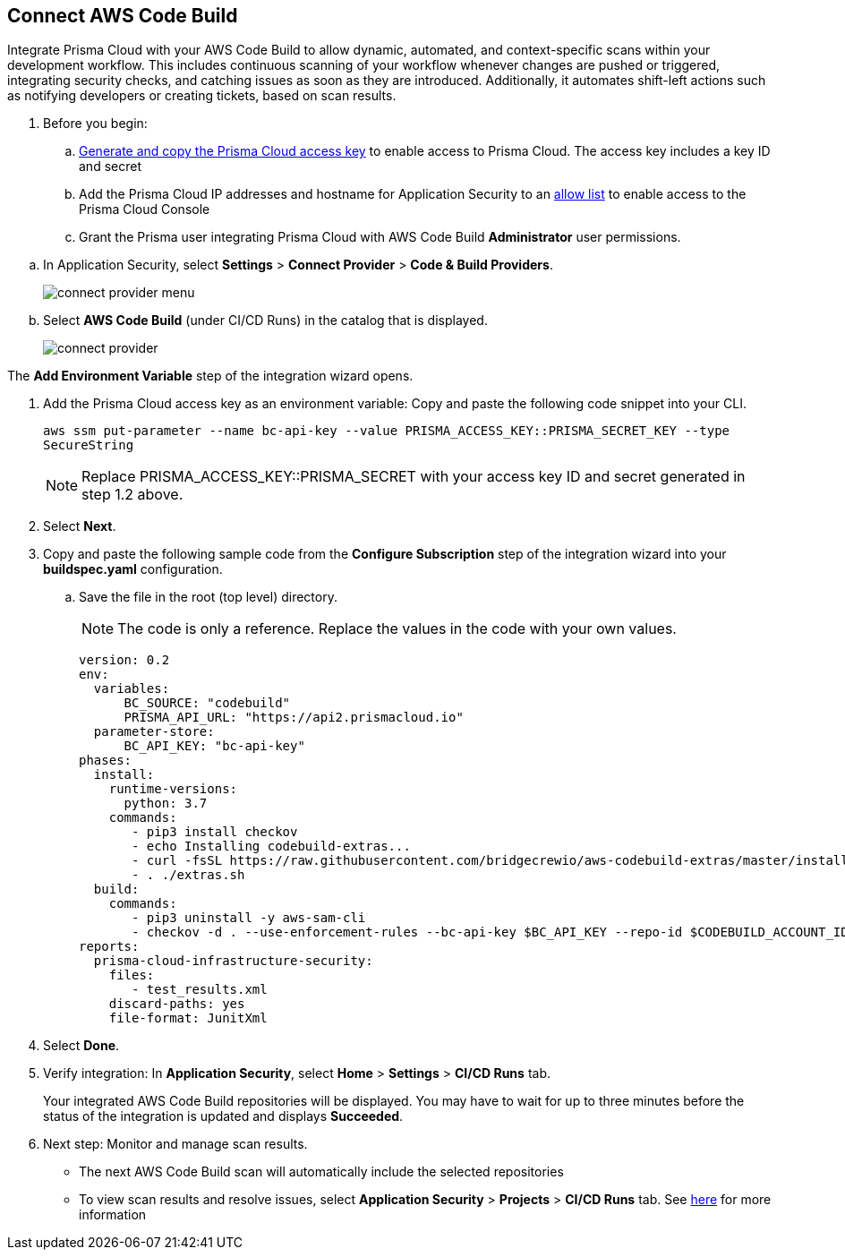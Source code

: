:topic_type: task

[.task]
== Connect AWS Code Build  

Integrate Prisma Cloud with your AWS Code Build to allow dynamic, automated, and context-specific scans within your development workflow. This includes continuous scanning of your workflow whenever changes are pushed or triggered, integrating security checks, and catching issues as soon as they are introduced. Additionally, it automates shift-left actions such as notifying developers or creating tickets, based on scan results.

. Before you begin:
.. xref:../../../../administration/create-access-keys.adoc[Generate and copy the Prisma Cloud access key] to enable access to Prisma Cloud. The access key includes a key ID and secret
.. Add the Prisma Cloud IP addresses and hostname for Application Security to an xref:../../../../get-started/console-prerequisites.adoc[allow list] to enable access to the Prisma Cloud Console 

.. Grant the Prisma user integrating Prisma Cloud with AWS Code Build *Administrator* user permissions. 

[.procedure]
.. In Application Security, select *Settings* > *Connect Provider* > *Code & Build Providers*.
+
image::application-security/connect-provider-menu.png[]

.. Select *AWS Code Build* (under CI/CD Runs) in the catalog that is displayed.
+
image::application-security/connect-provider.png[]

The *Add Environment Variable* step of the integration wizard opens.

. Add the Prisma Cloud access key as an environment variable: Copy and paste the following code snippet into your CLI.
+
`aws ssm put-parameter --name bc-api-key --value PRISMA_ACCESS_KEY::PRISMA_SECRET_KEY --type SecureString`
+
NOTE: Replace PRISMA_ACCESS_KEY::PRISMA_SECRET with your access key ID and secret generated in step 1.2 above.

. Select *Next*.

.  Copy and paste the following sample code from the *Configure Subscription* step of the integration wizard into your *buildspec.yaml* configuration.
.. Save the file in the root (top level) directory. 
+
NOTE: The code is only a reference. Replace the values in the code with your own values.
+
[source.yml]
----
version: 0.2
env:
  variables:
      BC_SOURCE: "codebuild"
      PRISMA_API_URL: "https://api2.prismacloud.io"
  parameter-store:
      BC_API_KEY: "bc-api-key"
phases:
  install:
    runtime-versions:
      python: 3.7
    commands:
       - pip3 install checkov
       - echo Installing codebuild-extras...
       - curl -fsSL https://raw.githubusercontent.com/bridgecrewio/aws-codebuild-extras/master/install >> extras.sh
       - . ./extras.sh
  build:
    commands:
       - pip3 uninstall -y aws-sam-cli
       - checkov -d . --use-enforcement-rules --bc-api-key $BC_API_KEY --repo-id $CODEBUILD_ACCOUNT_ID/$CODEBUILD_PROJECT --branch $CODEBUILD_GIT_BRANCH -o cli -o junitxml --output-file-path console,test_results.xml
reports:
  prisma-cloud-infrastructure-security:
    files:
       - test_results.xml
    discard-paths: yes
    file-format: JunitXml
----

. Select *Done*.

. Verify integration: In *Application Security*, select *Home* > *Settings* > *CI/CD Runs* tab.
+
Your integrated AWS Code Build repositories will be displayed. You may have to wait for up to three minutes before the status of the integration is updated and displays *Succeeded*.


. Next step: Monitor and manage scan results.
+
* The next AWS Code Build scan will automatically include the selected repositories
* To view scan results and resolve issues, select *Application Security* > *Projects* > *CI/CD Runs* tab. See xref:../../../risk-management/monitor-and-manage-code-build/monitor-code-build-issues.adoc[here] for more information  

